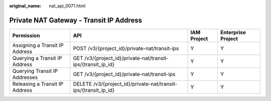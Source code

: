 :original_name: nat_api_0071.html

.. _nat_api_0071:

Private NAT Gateway - Transit IP Address
========================================

+--------------------------------+-----------------------------------------------------------------+-------------+--------------------+
| Permission                     | API                                                             | IAM Project | Enterprise Project |
+================================+=================================================================+=============+====================+
| Assigning a Transit IP Address | POST /v3/{project_id}/private-nat/transit-ips                   | Y           | Y                  |
+--------------------------------+-----------------------------------------------------------------+-------------+--------------------+
| Querying a Transit IP Address  | GET /v3/{project_id}/private-nat/transit-ips/{transit_ip_id}    | Y           | Y                  |
+--------------------------------+-----------------------------------------------------------------+-------------+--------------------+
| Querying Transit IP Addresses  | GET /v3/{project_id}/private-nat/transit-ips                    | Y           | Y                  |
+--------------------------------+-----------------------------------------------------------------+-------------+--------------------+
| Releasing a Transit IP Address | DELETE /v3/{project_id}/private-nat/transit-ips/{transit_ip_id} | Y           | Y                  |
+--------------------------------+-----------------------------------------------------------------+-------------+--------------------+
